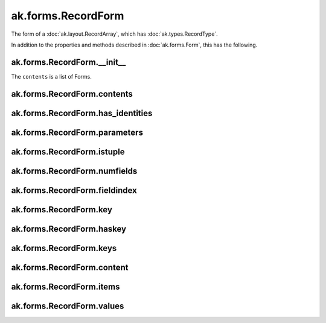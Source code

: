 .. py:currentmodule:: ak.forms

ak.forms.RecordForm
-------------------

The form of a :doc:`ak.layout.RecordArray`, which has :doc:`ak.types.RecordType`.

In addition to the properties and methods described in :doc:`ak.forms.Form`,
this has the following.

.. py:class:: RecordForm(contents, has_identities=False, parameters=None)

ak.forms.RecordForm.__init__
============================

.. py:method:: RecordForm.__init__(contents, has_identities=False, parameters=None)

The ``contents`` is a list of Forms.

ak.forms.RecordForm.contents
============================

.. py:attribute:: RecordForm.contents

ak.forms.RecordForm.has_identities
===================================

.. py:attribute:: RecordForm.has_identities

ak.forms.RecordForm.parameters
===============================

.. py:attribute:: RecordForm.parameters

ak.forms.RecordForm.istuple
===========================

.. py:attribute:: RecordForm.istuple

ak.forms.RecordForm.numfields
=============================

.. py:attribute:: RecordForm.numfields

ak.forms.RecordForm.fieldindex
==============================

.. py:method:: RecordForm.fieldindex(key)

ak.forms.RecordForm.key
=======================

.. py:method:: RecordForm.key(fieldindex)

ak.forms.RecordForm.haskey
==========================

.. py:method:: RecordForm.haskey(key)

ak.forms.RecordForm.keys
========================

.. py:method:: RecordForm.keys()

ak.forms.RecordForm.content
===========================

.. py:method:: RecordForm.content(fieldindex)

.. py:method:: RecordForm.content(key)

ak.forms.RecordForm.items
=========================

.. py:method:: RecordForm.items()

ak.forms.RecordForm.values
==========================

.. py:method:: RecordForm.values()
